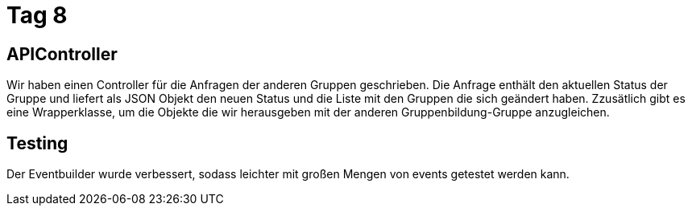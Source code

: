 = Tag 8

== APIController

Wir haben einen Controller für die Anfragen der anderen Gruppen geschrieben. Die Anfrage enthält den
aktuellen Status der Gruppe und liefert als JSON Objekt den neuen Status und die Liste mit den Gruppen
die sich geändert haben.
Zzusätlich gibt es eine Wrapperklasse, um die Objekte die wir herausgeben mit der anderen Gruppenbildung-Gruppe
anzugleichen.

== Testing

Der Eventbuilder wurde verbessert, sodass leichter mit großen Mengen von events getestet werden kann.
